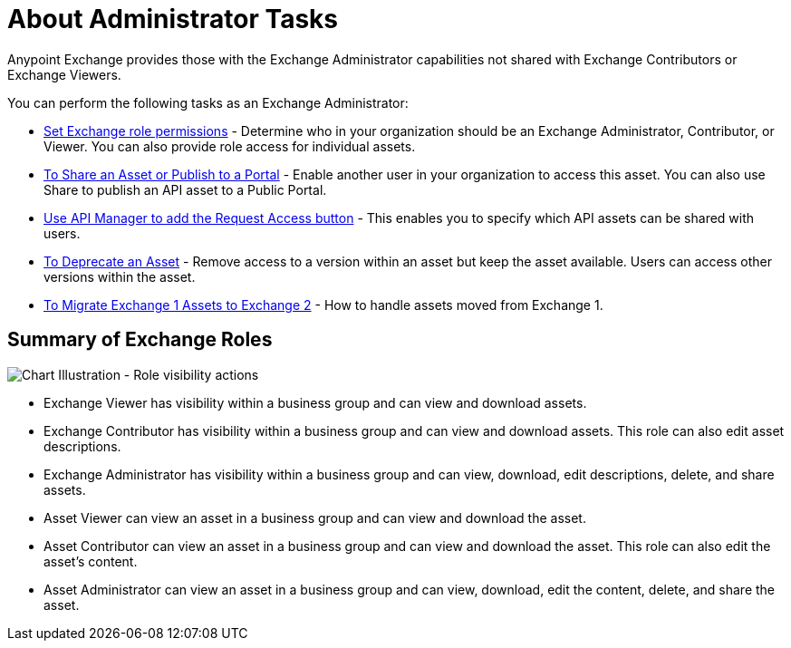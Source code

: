 = About Administrator Tasks

Anypoint Exchange provides those with the Exchange Administrator capabilities not shared with Exchange Contributors 
or Exchange Viewers. 

You can perform the following tasks as an Exchange Administrator:

* link:/anypoint-exchange/to-set-permissions[Set Exchange role permissions] - Determine who in your organization should 
be an Exchange Administrator, Contributor, or Viewer. You can also provide role access for individual assets.
* link:/anypoint-exchange/to-share-an-asset-with-a-user[To Share an Asset or Publish to a Portal] - Enable another user in your organization to access this asset. You can also use Share to publish an API asset to a Public Portal.
* link:/anypoint-exchange/to-enable-the-request-access-button[Use API Manager to add the Request Access button] - This
enables you to specify which API assets can be shared with users.
* link:/anypoint-exchange/to-deprecate-asset[To Deprecate an Asset] - Remove access to a version within an asset but keep the asset available. Users can access other versions within the asset.
* link:/anypoint-exchange/migrate[To Migrate Exchange 1 Assets to Exchange 2] - How to handle assets moved from Exchange 1.

== Summary of Exchange Roles

image:ex2-roles-chart2.png[Chart Illustration - Role visibility actions]

* Exchange Viewer has visibility within a business group and can view and download assets.
* Exchange Contributor has visibility within a business group and can view and download assets. This role can 
also edit asset descriptions.
* Exchange Administrator has visibility within a business group and can 
view, download, edit descriptions, delete, and share assets.
* Asset Viewer can view an asset in a business group and can view and download the asset.
* Asset Contributor can view an asset in a business group and can view and download the asset. This role can 
also edit the asset's content.
* Asset Administrator can view an asset in a business group and can 
view, download, edit the content, delete, and share the asset.
